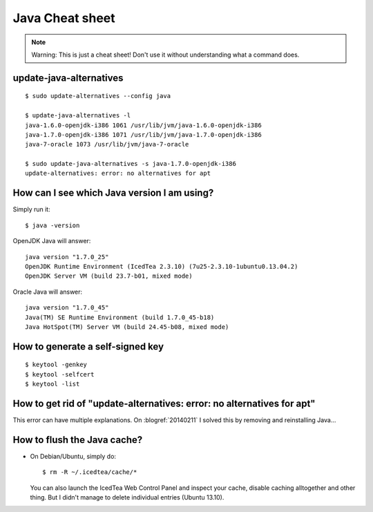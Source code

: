 Java Cheat sheet
================

.. note:: 

   Warning: This is just a cheat sheet! 
   Don't use it without understanding what a command does. 

update-java-alternatives
------------------------

::

  $ sudo update-alternatives --config java

  $ update-java-alternatives -l
  java-1.6.0-openjdk-i386 1061 /usr/lib/jvm/java-1.6.0-openjdk-i386
  java-1.7.0-openjdk-i386 1071 /usr/lib/jvm/java-1.7.0-openjdk-i386
  java-7-oracle 1073 /usr/lib/jvm/java-7-oracle

  $ sudo update-java-alternatives -s java-1.7.0-openjdk-i386
  update-alternatives: error: no alternatives for apt

How can I see which Java version I am using?
--------------------------------------------

Simply run it::

    $ java -version

OpenJDK Java will answer::

    java version "1.7.0_25"
    OpenJDK Runtime Environment (IcedTea 2.3.10) (7u25-2.3.10-1ubuntu0.13.04.2)
    OpenJDK Server VM (build 23.7-b01, mixed mode)

Oracle Java will answer::

    java version "1.7.0_45"
    Java(TM) SE Runtime Environment (build 1.7.0_45-b18)
    Java HotSpot(TM) Server VM (build 24.45-b08, mixed mode)



How to generate a self-signed key
---------------------------------

::

 $ keytool -genkey
 $ keytool -selfcert
 $ keytool -list



How to get rid of "update-alternatives: error: no alternatives for apt"
-----------------------------------------------------------------------

This error can have multiple explanations.
On :blogref:`20140211` I solved this by removing and reinstalling Java...


.. _java.flush:

How to flush the Java cache?
----------------------------

- On Debian/Ubuntu, simply do::

      $ rm -R ~/.icedtea/cache/*
  
  You can also launch the IcedTea Web Control Panel and inspect your
  cache, disable caching alltogether and other thing. But I didn't
  manage to delete individual entries (Ubuntu 13.10).
